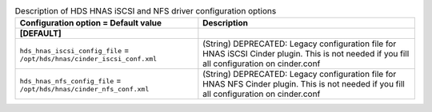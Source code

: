 ..
    Warning: Do not edit this file. It is automatically generated from the
    software project's code and your changes will be overwritten.

    The tool to generate this file lives in openstack-doc-tools repository.

    Please make any changes needed in the code, then run the
    autogenerate-config-doc tool from the openstack-doc-tools repository, or
    ask for help on the documentation mailing list, IRC channel or meeting.

.. _cinder-hds-hnas:

.. list-table:: Description of HDS HNAS iSCSI and NFS driver configuration options
   :header-rows: 1
   :class: config-ref-table

   * - Configuration option = Default value
     - Description
   * - **[DEFAULT]**
     -
   * - ``hds_hnas_iscsi_config_file`` = ``/opt/hds/hnas/cinder_iscsi_conf.xml``
     - (String) DEPRECATED: Legacy configuration file for HNAS iSCSI Cinder plugin. This is not needed if you fill all configuration on cinder.conf
   * - ``hds_hnas_nfs_config_file`` = ``/opt/hds/hnas/cinder_nfs_conf.xml``
     - (String) DEPRECATED: Legacy configuration file for HNAS NFS Cinder plugin. This is not needed if you fill all configuration on cinder.conf
